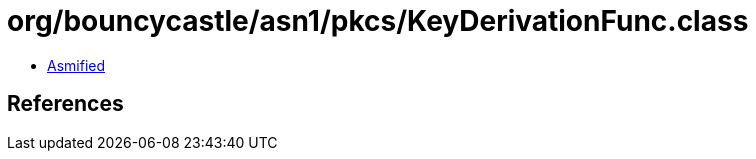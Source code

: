 = org/bouncycastle/asn1/pkcs/KeyDerivationFunc.class

 - link:KeyDerivationFunc-asmified.java[Asmified]

== References

